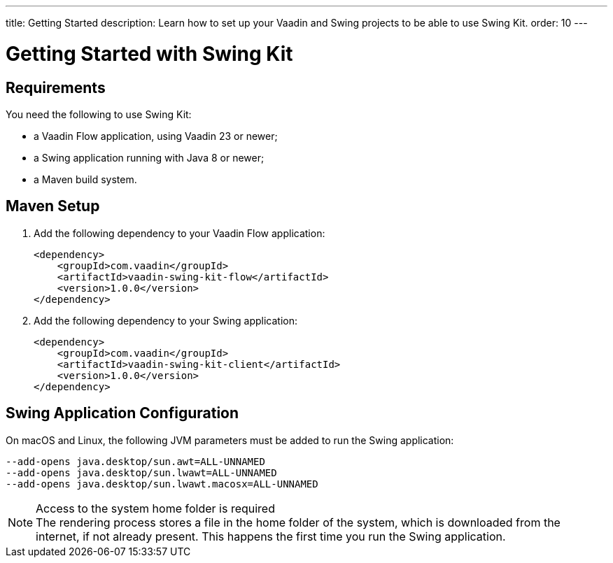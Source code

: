 ---
title: Getting Started
description: Learn how to set up your Vaadin and Swing projects to be able to use Swing Kit.
order: 10
---


= Getting Started with Swing Kit

:swing-kit-version: 1.0.0


== Requirements

You need the following to use Swing Kit:

- a Vaadin Flow application, using Vaadin 23 or newer;
- a Swing application running with Java 8 or newer;
- a Maven build system.

== Maven Setup

. Add the following dependency to your Vaadin Flow application:
+
[source,xml,subs="+attributes"]
----
<dependency>
    <groupId>com.vaadin</groupId>
    <artifactId>vaadin-swing-kit-flow</artifactId>
    <version>{swing-kit-version}</version>
</dependency>
----

. Add the following dependency to your Swing application:
+
[source,xml,subs="+attributes"]
----
<dependency>
    <groupId>com.vaadin</groupId>
    <artifactId>vaadin-swing-kit-client</artifactId>
    <version>{swing-kit-version}</version>
</dependency>
----

== Swing Application Configuration

On macOS and Linux, the following JVM parameters must be added to run the Swing application:

[source]
----
--add-opens java.desktop/sun.awt=ALL-UNNAMED
--add-opens java.desktop/sun.lwawt=ALL-UNNAMED
--add-opens java.desktop/sun.lwawt.macosx=ALL-UNNAMED
----

.Access to the system home folder is required
[NOTE]
The rendering process stores a file in the home folder of the system, which is downloaded from the internet, if not already present.
This happens the first time you run the Swing application.
